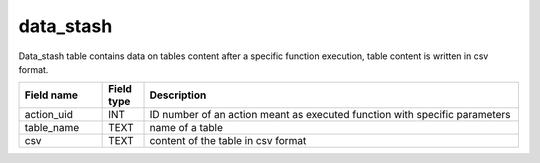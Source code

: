 data_stash
==========

Data_stash table contains data on tables content after a specific function execution, table content is written in csv format.

.. csv-table::
   :widths: 2,1,9
   :header-rows: 1

   Field name,Field type,Description
   action_uid,INT,ID number of an action meant as executed function with specific parameters
   table_name,TEXT,name of a table
   csv,TEXT,content of the table in csv format
